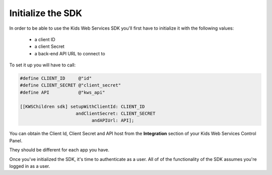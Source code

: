 Initialize the SDK
=======================

In order to be able to use the Kids Web Services SDK you'll first have to initialize it with the following values:

	* a client ID
	* a client Secret
	* a back-end API URL to connect to

To set it up you will have to call:

.. code-block:: objective-c

  #define CLIENT_ID     @"id"
  #define CLIENT_SECRET @"client_secret"
  #define API           @"kws_api"

  [[KWSChildren sdk] setupWithClientId: CLIENT_ID
                       andClientSecret: CLIENT_SECRET
                             andAPIUrl: API];

You can obtain the Client Id, Client Secret and API host from the **Integration** section of your Kids Web Services Control Panel.

They should be different for each app you have.

.. image:: img/kws-integration.png

Once you've initialized the SDK, it's time to authenticate as a user. All of of the functionality of the SDK assumes you're logged in as a user.
